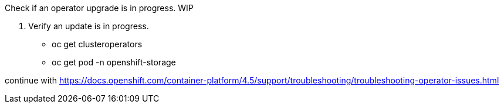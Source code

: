 Check if an operator upgrade is in progress. WIP

1. Verify an update is in progress.
  * oc get clusteroperators
  * oc get pod -n openshift-storage
 
continue with https://docs.openshift.com/container-platform/4.5/support/troubleshooting/troubleshooting-operator-issues.html
